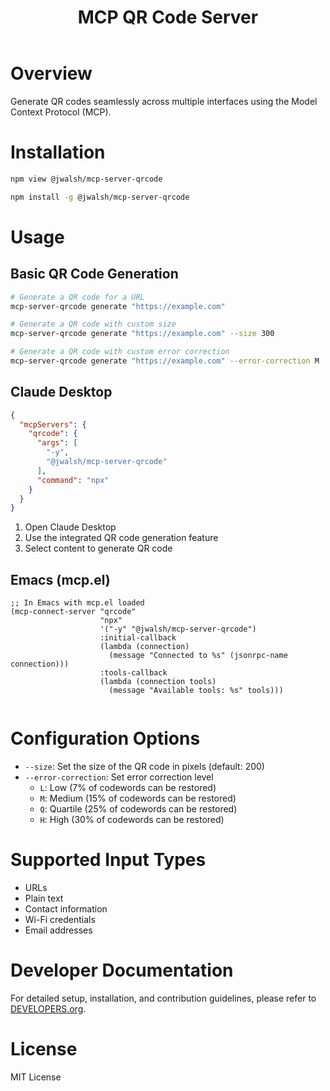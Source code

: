 #+TITLE: MCP QR Code Server

* Overview
Generate QR codes seamlessly across multiple interfaces using the Model Context Protocol (MCP).

* Installation
#+begin_src bash :tangle generated/mcp-server-qrcode-install.sh :mkdirp yes
npm view @jwalsh/mcp-server-qrcode

npm install -g @jwalsh/mcp-server-qrcode
#+end_src

* Usage

** Basic QR Code Generation
#+begin_src bash :tangle generated/mcp-server-qrcode-test.sh :mkdirp yes
# Generate a QR code for a URL
mcp-server-qrcode generate "https://example.com"

# Generate a QR code with custom size
mcp-server-qrcode generate "https://example.com" --size 300

# Generate a QR code with custom error correction
mcp-server-qrcode generate "https://example.com" --error-correction M
#+end_src

** Claude Desktop

#+begin_src json :tangle generated/claude_desktop_config.json :mkdirp yes
  {
    "mcpServers": {
      "qrcode": {
        "args": [
          "-y",
          "@jwalsh/mcp-server-qrcode"
        ],
        "command": "npx"
      }
    }
  }
#+end_src

1. Open Claude Desktop
2. Use the integrated QR code generation feature
3. Select content to generate QR code




** Emacs (mcp.el)

#+begin_src elisp :tangle generated/mcp-server-qrcode.el :mkdirp yes
;; In Emacs with mcp.el loaded
(mcp-connect-server "qrcode" 
                    "npx" 
                    '("-y" "@jwalsh/mcp-server-qrcode")
                    :initial-callback
                    (lambda (connection)
                      (message "Connected to %s" (jsonrpc-name connection)))
                    :tools-callback
                    (lambda (connection tools)
                      (message "Available tools: %s" tools)))

#+end_src

* Configuration Options
- ~--size~: Set the size of the QR code in pixels (default: 200)
- ~--error-correction~: Set error correction level
  - ~L~: Low (7% of codewords can be restored)
  - ~M~: Medium (15% of codewords can be restored)
  - ~Q~: Quartile (25% of codewords can be restored)
  - ~H~: High (30% of codewords can be restored)

* Supported Input Types
- URLs
- Plain text
- Contact information
- Wi-Fi credentials
- Email addresses

* Developer Documentation
For detailed setup, installation, and contribution guidelines, please refer to [[file:DEVELOPERS.org][DEVELOPERS.org]].

* License
MIT License
